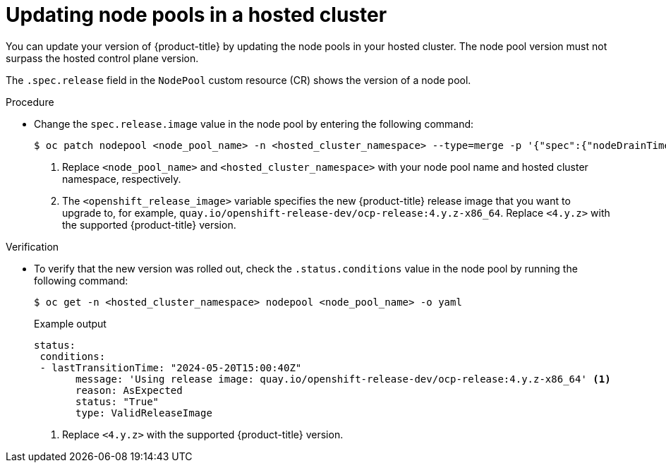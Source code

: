 // Module included in the following assemblies:
//
// * hosted_control_planes/hcp-updating.adoc

:_mod-docs-content-type: PROCEDURE
[id="hcp-update-node-pools_{context}"]
= Updating node pools in a hosted cluster

You can update your version of {product-title} by updating the node pools in your hosted cluster. The node pool version must not surpass the hosted control plane version.

The `.spec.release` field in the `NodePool` custom resource (CR) shows the version of a node pool.

.Procedure

* Change the `spec.release.image` value in the node pool by entering the following command:
+
[source,terminal]
----
$ oc patch nodepool <node_pool_name> -n <hosted_cluster_namespace> --type=merge -p '{"spec":{"nodeDrainTimeout":"60s","release":{"image":"<openshift_release_image>"}}}' <1> <2>
----
+
<1> Replace `<node_pool_name>` and `<hosted_cluster_namespace>` with your node pool name and hosted cluster namespace, respectively.
<2> The `<openshift_release_image>` variable specifies the new {product-title} release image that you want to upgrade to, for example, `quay.io/openshift-release-dev/ocp-release:4.y.z-x86_64`. Replace `<4.y.z>` with the supported {product-title} version.

.Verification

* To verify that the new version was rolled out, check the `.status.conditions` value in the node pool by running the following command:
+
[source,terminal]
----
$ oc get -n <hosted_cluster_namespace> nodepool <node_pool_name> -o yaml
----
+
.Example output
[source,yaml]
----
status:
 conditions:
 - lastTransitionTime: "2024-05-20T15:00:40Z"
       message: 'Using release image: quay.io/openshift-release-dev/ocp-release:4.y.z-x86_64' <1>
       reason: AsExpected
       status: "True"
       type: ValidReleaseImage
----
<1> Replace `<4.y.z>` with the supported {product-title} version.
